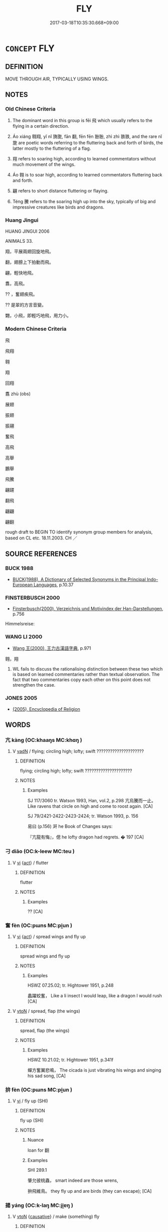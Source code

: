# -*- mode: mandoku-tls-view -*-
#+TITLE: FLY
#+DATE: 2017-03-18T10:35:30.668+09:00        
#+STARTUP: content
* =CONCEPT= FLY
:PROPERTIES:
:CUSTOM_ID: uuid-63288664-c58a-4e17-afda-36e93e09794b
:SYNONYM+:  TRAVEL THROUGH THE AIR
:SYNONYM+:  WING ITS WAY
:SYNONYM+:  WING
:SYNONYM+:  GLIDE
:SYNONYM+:  SOAR
:SYNONYM+:  WHEEL
:SYNONYM+:  HOVER
:SYNONYM+:  HANG
:SYNONYM+:  TAKE WING
:SYNONYM+:  TAKE TO THE AIR
:SYNONYM+:  MOUNT
:TR_ZH: 飛
:TR_OCH: 飛
:END:
** DEFINITION

MOVE THROUGH AIR, TYPICALLY USING WINGS.

** NOTES

*** Old Chinese Criteria
1. The dominant word in this group is fēi 飛 which usually refers to the flying in a certain direction.

2. Áo xiáng 翱翔, yǐ nǐ 旖旎, fān 翻, fēn fēn 翂翂, zhì zhì 翐翐, and the rare nǐ 旎 are poetic words referring to the fluttering back and forth of birds, the latter mostly to the fluttering of a flag.

3. 翔 refers to soaring high, according to learned commentators without much movement of the wings.

4. Áo 翱 is to soar high, according to learned commentators fluttering back and forth.

5. 翩 refers to short distance fluttering or flaying.

6. Téng 騰 refers to the soaring high up into the sky, typically of big and impressive creatures like birds and dragons.

*** Huang Jingui
HUANG JINGUI 2006

ANIMALS 33.

翔，平展兩翅回旋地飛。

翻，翅膀上下拍動而飛。

翩，輕快地飛。

翥，高飛。

?? ，奮翅疾飛。

?? 是翠的方言音變。

翾，小飛，即輕巧地飛，用力小。

*** Modern Chinese Criteria
飛

飛翔

翱

翔

回翔

翥 zhù (obs)

展翅

振翅

振翮

奮飛

高飛

高舉

鵬舉

飛騰

翩躚

翻飛

翩翩

翩翻

rough draft to BEGIN TO identify synonym group members for analysis, based on CL etc. 18.11.2003. CH ／

** SOURCE REFERENCES
*** BUCK 1988
 - [[cite:BUCK-1988][BUCK(1988), A Dictionary of Selected Synonyms in the Principal Indo-European Languages]], p.10.37

*** FINSTERBUSCH 2000
 - [[cite:FINSTERBUSCH-2000][Finsterbusch(2000), Verzeichnis und Motivindex der Han-Darstellungen]], p.756


Himmelsreise:

*** WANG LI 2000
 - [[cite:WANG-LI-2000][Wang 王(2000), 王力古漢語字典]], p.971


翱，翔

1. WL fails to discuss the rationalising distinction between these two which is based on learned commentaries rather than textual observation.  The fact that two commentaries copy each other on this point does not strengthen the case.

*** JONES 2005
 - [[cite:JONES-2005][(2005), Encyclopedia of Religion]]
** WORDS
   :PROPERTIES:
   :VISIBILITY: children
   :END:
*** 亢 kàng (OC:khaaŋs MC:khɑŋ )
:PROPERTIES:
:CUSTOM_ID: uuid-3855207c-c6ac-4ebf-8334-9623388c99ee
:Char+: 亢(8,2/4) 
:GY_IDS+: uuid-906cb2b5-1490-4cc7-912f-a00431d2f7fb
:PY+: kàng     
:OC+: khaaŋs     
:MC+: khɑŋ     
:END: 
**** V [[tls:syn-func::#uuid-fed035db-e7bd-4d23-bd05-9698b26e38f9][vadN]] / flying; circling high; lofty; swift  ?????????????????????
:PROPERTIES:
:CUSTOM_ID: uuid-91b098ab-4bec-44ae-8d5e-9f756443879f
:END:
****** DEFINITION

flying; circling high; lofty; swift  ?????????????????????

****** NOTES

******* Examples
SJ 117/3060 tr. Watson 1993, Han, vol.2, p.298 亢烏騰而一止。 Like ravens that circle on high and come to roost again. [CA]

SJ 79/2421-2422-2423-2424; tr. Watson 1993, p. 156

 易曰 (p.156) 涆 he Book of Changes says:

 『亢龍有悔』，偲 he lofty dragon had regrets. � 197 [CA]

*** 刁 diāo (OC:k-leew MC:teu )
:PROPERTIES:
:CUSTOM_ID: uuid-0ae289a4-7988-4137-8dbb-f524f5dabb7f
:Char+: 刁(18,0/2) 
:GY_IDS+: uuid-315f4292-b024-40ed-9c86-0ecc3f841f3a
:PY+: diāo     
:OC+: k-leew     
:MC+: teu     
:END: 
**** V [[tls:syn-func::#uuid-c20780b3-41f9-491b-bb61-a269c1c4b48f][vi]] {[[tls:sem-feat::#uuid-f55cff2f-f0e3-4f08-a89c-5d08fcf3fe89][act]]} / flutter
:PROPERTIES:
:CUSTOM_ID: uuid-1c9fbf2a-c399-4566-845f-ef21b7a0bccc
:WARRING-STATES-CURRENCY: 1
:END:
****** DEFINITION

flutter

****** NOTES

******* Examples
?? [CA]

*** 奮 fèn (OC:pɯns MC:pi̯un )
:PROPERTIES:
:CUSTOM_ID: uuid-58251bf8-301f-4c62-9e35-7c3e0bf6c20a
:Char+: 奮(37,13/16) 
:GY_IDS+: uuid-e64914f7-f151-4728-9534-4133148523de
:PY+: fèn     
:OC+: pɯns     
:MC+: pi̯un     
:END: 
**** V [[tls:syn-func::#uuid-c20780b3-41f9-491b-bb61-a269c1c4b48f][vi]] {[[tls:sem-feat::#uuid-f55cff2f-f0e3-4f08-a89c-5d08fcf3fe89][act]]} / spread wings and fly up
:PROPERTIES:
:CUSTOM_ID: uuid-63af665c-1300-41c1-8a00-641817182e4e
:WARRING-STATES-CURRENCY: 2
:END:
****** DEFINITION

spread wings and fly up

****** NOTES

******* Examples
HSWZ 07.25.02; tr. Hightower 1951, p.248

 蠡躍蛟奮， Like a li insect I would leap, like a dragon I would rush [CA]

**** V [[tls:syn-func::#uuid-fbfb2371-2537-4a99-a876-41b15ec2463c][vtoN]] / spread, flap (the wings)
:PROPERTIES:
:CUSTOM_ID: uuid-d23bf6e9-66bf-47a2-9510-09fa91e3c1bf
:END:
****** DEFINITION

spread, flap (the wings)

****** NOTES

******* Examples
HSWZ 10.21.02; tr. Hightower 1951, p.341f

 蟬方奮翼悲鳴， The cicada is just vibrating his wings and singing his sad song, [CA]

*** 拚 fèn (OC:pɯns MC:pi̯un )
:PROPERTIES:
:CUSTOM_ID: uuid-81ea8e1f-c5b2-444a-8d53-2fff6a3cf2c5
:Char+: 拚(64,5/8) 
:GY_IDS+: uuid-9681d497-3904-4f2e-ae66-4bc0a2a2d81c
:PY+: fèn     
:OC+: pɯns     
:MC+: pi̯un     
:END: 
**** V [[tls:syn-func::#uuid-c20780b3-41f9-491b-bb61-a269c1c4b48f][vi]] / fly up (SHI)
:PROPERTIES:
:CUSTOM_ID: uuid-24683d2e-5f52-4235-a20c-98360d9fce93
:WARRING-STATES-CURRENCY: 1
:END:
****** DEFINITION

fly up (SHI)

****** NOTES

******* Nuance
loan for 翻

******* Examples
SHI 289.1 

 肇允彼桃蟲， smart indeed are those wrens, 

 拚飛維鳥。 they fly up and are birds (they can escape); [CA]

*** 揚 yáng (OC:k-laŋ MC:ji̯ɐŋ )
:PROPERTIES:
:CUSTOM_ID: uuid-f7070cff-d7f6-4378-a426-da76c8943200
:Char+: 揚(64,9/12) 
:GY_IDS+: uuid-8e3c6a95-ad4d-452d-be3c-a9975eeaafa9
:PY+: yáng     
:OC+: k-laŋ     
:MC+: ji̯ɐŋ     
:END: 
**** V [[tls:syn-func::#uuid-fbfb2371-2537-4a99-a876-41b15ec2463c][vtoN]] {[[tls:sem-feat::#uuid-fac754df-5669-4052-9dda-6244f229371f][causative]]} / make (something) fly
:PROPERTIES:
:CUSTOM_ID: uuid-bd307575-d602-4fe8-8607-06192e4d6acd
:WARRING-STATES-CURRENCY: 3
:END:
****** DEFINITION

make (something) fly

****** NOTES

*** 旆 pèi (OC:boobs MC:bɑi )
:PROPERTIES:
:CUSTOM_ID: uuid-e750d1c7-aac5-488e-aced-9fd0b17bc65d
:Char+: 旆(70,6/10) 
:GY_IDS+: uuid-f9094b17-2cbd-42b8-a0c6-23cbcc15750c
:PY+: pèi     
:OC+: boobs     
:MC+: bɑi     
:END: 
**** V [[tls:syn-func::#uuid-c20780b3-41f9-491b-bb61-a269c1c4b48f][vi]] / flutter in the wind
:PROPERTIES:
:CUSTOM_ID: uuid-54833c68-f59a-4d2a-aa8e-950f63d5979e
:WARRING-STATES-CURRENCY: 2
:END:
****** DEFINITION

flutter in the wind

****** NOTES

*** 翀 chōng (OC:ɡrluŋ MC:ɖuŋ )
:PROPERTIES:
:CUSTOM_ID: uuid-39ff83f8-8e43-4959-ad9e-2b64740f2a03
:Char+: 翀(124,4/10) 
:GY_IDS+: uuid-03386cb4-18c6-423c-9e86-c5c67d1ac15a
:PY+: chōng     
:OC+: ɡrluŋ     
:MC+: ɖuŋ     
:END: 
**** SOURCE REFERENCES
***** WANG FENGYANG 1993
 - [[cite:WANG-FENGYANG-1993][Wang 王(1993), 古辭辨 Gu ci bian]], p.727

**** V [[tls:syn-func::#uuid-c20780b3-41f9-491b-bb61-a269c1c4b48f][vi]] {[[tls:sem-feat::#uuid-f55cff2f-f0e3-4f08-a89c-5d08fcf3fe89][act]]} / fly high up into the sky, soar up
:PROPERTIES:
:CUSTOM_ID: uuid-6b8fceaa-b93f-4186-8bbc-074e347e809f
:REGISTER: 5
:WARRING-STATES-CURRENCY: 1
:END:
****** DEFINITION

fly high up into the sky, soar up

****** NOTES

******* Examples
?? [CA]

*** 翔 xiáng (OC:sɢlaŋ MC:zi̯ɐŋ )
:PROPERTIES:
:CUSTOM_ID: uuid-46852e00-aad8-4321-b62b-6b05719b69d1
:Char+: 翔(124,6/12) 
:GY_IDS+: uuid-2d7667fa-cf4e-499d-b572-06731b748b76
:PY+: xiáng     
:OC+: sɢlaŋ     
:MC+: zi̯ɐŋ     
:END: 
**** V [[tls:syn-func::#uuid-c20780b3-41f9-491b-bb61-a269c1c4b48f][vi]] {[[tls:sem-feat::#uuid-f55cff2f-f0e3-4f08-a89c-5d08fcf3fe89][act]]} / fly to and fro, soar; hover
:PROPERTIES:
:CUSTOM_ID: uuid-9ce0096d-56c4-46ef-ba7f-85a87549f26a
:WARRING-STATES-CURRENCY: 3
:END:
****** DEFINITION

fly to and fro, soar; hover

****** NOTES

******* Examples
LY 10.27; tr. CH

 色斯舉矣， Reacting to a facial expression it rose up, 

 翔而後集。 first it fluttered, and only then it settled down.[CA]

CC JIUBIAN 04:01; SBBY 311; Huang 144; Fu 146; tr. Hawkes 211;

 將去君而高翔。 And resolved to leave my lord and fly off high.

*** 翥 zhù (OC:kljas MC:tɕi̯ɤ )
:PROPERTIES:
:CUSTOM_ID: uuid-485bbe78-2498-40d5-b808-97df4910bb3a
:Char+: 翥(124,9/15) 
:GY_IDS+: uuid-b90fdf9d-9929-4a63-83b1-69b8a593c888
:PY+: zhù     
:OC+: kljas     
:MC+: tɕi̯ɤ     
:END: 
**** SOURCE REFERENCES
***** WANG FENGYANG 1993
 - [[cite:WANG-FENGYANG-1993][Wang 王(1993), 古辭辨 Gu ci bian]], p.715.2

**** V [[tls:syn-func::#uuid-c20780b3-41f9-491b-bb61-a269c1c4b48f][vi]] {[[tls:sem-feat::#uuid-f55cff2f-f0e3-4f08-a89c-5d08fcf3fe89][act]]} / fly high, soar
:PROPERTIES:
:CUSTOM_ID: uuid-badd5dd1-7905-49a6-8819-4994b1d08642
:WARRING-STATES-CURRENCY: 1
:END:
****** DEFINITION

fly high, soar

****** NOTES

******* Examples
CC YUANYOU 01:25; SBBY 285; Jin 724; Huang 129; Fu 131; tr. Hawkes 198;

 鸞鳥軒翥而翔飛。 Phoenixes soarded up and hovered overhead. [CA]

*** 翩 piān (OC:phen MC:phiɛn )
:PROPERTIES:
:CUSTOM_ID: uuid-2a908fb0-df6e-46b8-b636-8b66b4b8b3fa
:Char+: 翩(124,9/15) 
:GY_IDS+: uuid-039617e4-49b9-43b9-bba0-ff641d7a28a3
:PY+: piān     
:OC+: phen     
:MC+: phiɛn     
:END: 
**** V [[tls:syn-func::#uuid-e627d1e1-0e26-4069-9615-1025ebb7c0a2][vi.red]] / flap along
:PROPERTIES:
:CUSTOM_ID: uuid-28ebd31a-a8cb-4c2a-9fc1-7cd882364cbb
:END:
****** DEFINITION

flap along

****** NOTES

**** V [[tls:syn-func::#uuid-c20780b3-41f9-491b-bb61-a269c1c4b48f][vi]] {[[tls:sem-feat::#uuid-f55cff2f-f0e3-4f08-a89c-5d08fcf3fe89][act]]} / fly about; flutter
:PROPERTIES:
:CUSTOM_ID: uuid-ae167293-8a5d-4a8e-ad3e-d2dd80b44580
:WARRING-STATES-CURRENCY: 3
:END:
****** DEFINITION

fly about; flutter

****** NOTES

******* Examples
SHI 171.4 翩翩者鵻， 4. Flying are the * birds, 

CC JIUGE 03:06; SBBY 107; Jin 211; Huang 36; Fu 60; tr. Hawkes 107; [CA]

 石瀨兮淺淺， 25 The stream runs fast through the stony shallows,

 飛龍兮翩翩。 And my flying dragon wings swiftly above it.

CC JIUBIAN 01:03; SBBY 304; Huang 140; Fu 143; tr. Hawkes 209;

 燕翩翩其辭歸兮， The flutering swallows leave on their homeward journey;

*** 翱 
:PROPERTIES:
:CUSTOM_ID: uuid-e1fd1b6b-80dc-4562-8c77-257e2a80b8a7
:Char+: 翱(124,10/16) 
:END: 
**** V [[tls:syn-func::#uuid-c20780b3-41f9-491b-bb61-a269c1c4b48f][vi]] {[[tls:sem-feat::#uuid-f55cff2f-f0e3-4f08-a89c-5d08fcf3fe89][act]]} / flutter about
:PROPERTIES:
:CUSTOM_ID: uuid-87005225-91c5-4d7c-88ab-945933334043
:REGISTER: 2
:WARRING-STATES-CURRENCY: 2
:END:
****** DEFINITION

flutter about

****** NOTES

******* Examples
CC JIUGE 02:02; SBBY 101; Jin 198; Huang 33; Fu 58; tr. Hawkes 104;

 聊翱遊兮周章。 Now he flies off to wander round the sky. [CA]



**** V [[tls:syn-func::#uuid-fbfb2371-2537-4a99-a876-41b15ec2463c][vtoN]] / flutter til; fly til
:PROPERTIES:
:CUSTOM_ID: uuid-037a4fda-da0e-45a2-817c-357aaf127c29
:END:
****** DEFINITION

flutter til; fly til

****** NOTES

*** 翻 fān (OC:phan MC:phi̯ɐn )
:PROPERTIES:
:CUSTOM_ID: uuid-d88c263d-6538-4fac-92e9-52d8bf9feb76
:Char+: 翻(124,12/18) 
:GY_IDS+: uuid-e5c94cc1-453e-4656-8dd1-a25a464e06df
:PY+: fān     
:OC+: phan     
:MC+: phi̯ɐn     
:END: 
**** V [[tls:syn-func::#uuid-c20780b3-41f9-491b-bb61-a269c1c4b48f][vi]] {[[tls:sem-feat::#uuid-f55cff2f-f0e3-4f08-a89c-5d08fcf3fe89][act]]} / fly about and dance in the air
:PROPERTIES:
:CUSTOM_ID: uuid-b41f2a81-8ff1-4012-8070-d95085a6f5cd
:WARRING-STATES-CURRENCY: 2
:END:
****** DEFINITION

fly about and dance in the air

****** NOTES

******* Examples
CC JIUZHANG 09:16; SBBY 263; Jin 647; Huang 118; Fu 123; tr. Hawkes 182;

 漂翻翻其上下兮， Undulating, now upwards and now downwards, [CA]

*** 翾 xuān (OC:qhʷen MC:hiɛn )
:PROPERTIES:
:CUSTOM_ID: uuid-b8319e0f-ec3e-4191-9cb2-e82d6d253d39
:Char+: 翾(124,13/19) 
:GY_IDS+: uuid-955d71d9-0fa3-46d9-b441-8a173307e3e5
:PY+: xuān     
:OC+: qhʷen     
:MC+: hiɛn     
:END: 
**** V [[tls:syn-func::#uuid-c20780b3-41f9-491b-bb61-a269c1c4b48f][vi]] {[[tls:sem-feat::#uuid-f55cff2f-f0e3-4f08-a89c-5d08fcf3fe89][act]]} / flutter about
:PROPERTIES:
:CUSTOM_ID: uuid-e77d8b37-8854-4d6c-874e-aa13dc00bbeb
:WARRING-STATES-CURRENCY: 2
:END:
****** DEFINITION

flutter about

****** NOTES

******* Examples
CC JIUGE 07:03; SBBY 126; Jin 259; Huang 45; Fu 69; tr. Hawkes 113;

 翾飛兮翠曾， 15 Whirling and dipping like birds in flight, [CA]

*** 飛 fēi (OC:pɯl MC:pɨi ) / 蜚 fěi (OC:pɯlʔ MC:pɨi )
:PROPERTIES:
:CUSTOM_ID: uuid-1574f9ca-ee6d-4572-bf0f-bc8ba1953dd8
:Char+: 飛(183,0/9) 
:Char+: 蜚(142,8/14) 
:GY_IDS+: uuid-91c3e65f-4525-4a5f-b83b-e750d0875c79
:PY+: fēi     
:OC+: pɯl     
:MC+: pɨi     
:GY_IDS+: uuid-01b1f1d4-1502-4d9a-93a9-17a2aab6f37a
:PY+: fěi     
:OC+: pɯlʔ     
:MC+: pɨi     
:END: 
**** V [[tls:syn-func::#uuid-c20780b3-41f9-491b-bb61-a269c1c4b48f][vi]] {[[tls:sem-feat::#uuid-f55cff2f-f0e3-4f08-a89c-5d08fcf3fe89][act]]} / to fly; fly off
:PROPERTIES:
:CUSTOM_ID: uuid-05c15404-35b3-4dd5-aadc-74e778ceb376
:WARRING-STATES-CURRENCY: 5
:END:
****** DEFINITION

to fly; fly off

****** NOTES

******* Examples
SHI 189.4 如翬斯飛。 like a pheasant, so flying[CA]

**** V [[tls:syn-func::#uuid-fed035db-e7bd-4d23-bd05-9698b26e38f9][vadN]] / flying; floating
:PROPERTIES:
:CUSTOM_ID: uuid-e56227ed-3210-48fe-a287-4a85577c9c3e
:WARRING-STATES-CURRENCY: 3
:END:
****** DEFINITION

flying; floating

****** NOTES

**** V [[tls:syn-func::#uuid-fed035db-e7bd-4d23-bd05-9698b26e38f9][vadN]] {[[tls:sem-feat::#uuid-5da3200a-c46f-4d20-9917-726937666d0b][N=nonref]]} / flying 飛鳥
:PROPERTIES:
:CUSTOM_ID: uuid-d80760b9-4694-4424-bfab-c4412d791ddd
:END:
****** DEFINITION

flying 飛鳥

****** NOTES

**** N [[tls:syn-func::#uuid-76be1df4-3d73-4e5f-bbc2-729542645bc8][nab]] {[[tls:sem-feat::#uuid-f55cff2f-f0e3-4f08-a89c-5d08fcf3fe89][act]]} / flying
:PROPERTIES:
:CUSTOM_ID: uuid-75cf0604-1a1c-4106-aae2-abf112943386
:END:
****** DEFINITION

flying

****** NOTES

**** V [[tls:syn-func::#uuid-2a0ded86-3b04-4488-bb7a-3efccfa35844][vadV]] / in a flying mode, by way of flying
:PROPERTIES:
:CUSTOM_ID: uuid-03018c4e-6155-4071-a56e-b9601bfcc53a
:END:
****** DEFINITION

in a flying mode, by way of flying

****** NOTES

*** 蠉 xuān (OC:qhʷen MC:hiɛn )
:PROPERTIES:
:CUSTOM_ID: uuid-87864a51-a886-4e53-83fd-00d9ae37390e
:Char+: 蠉(142,13/19) 
:GY_IDS+: uuid-26b3be42-4cc1-404e-9c1f-59c77fcaccad
:PY+: xuān     
:OC+: qhʷen     
:MC+: hiɛn     
:END: 
**** V [[tls:syn-func::#uuid-c20780b3-41f9-491b-bb61-a269c1c4b48f][vi]] {[[tls:sem-feat::#uuid-f55cff2f-f0e3-4f08-a89c-5d08fcf3fe89][act]]} / swarm about
:PROPERTIES:
:CUSTOM_ID: uuid-c0d1e687-6511-4004-94ce-bbae4d2bc2d7
:END:
****** DEFINITION

swarm about

****** NOTES

*** 覆 fù (OC:phuɡ MC:phuk )
:PROPERTIES:
:CUSTOM_ID: uuid-84a84175-763e-47b4-af58-daeeca0e45a5
:Char+: 覆(146,12/18) 
:GY_IDS+: uuid-3e1a9814-01ba-48a1-8cc3-87741ce32d04
:PY+: fù     
:OC+: phuɡ     
:MC+: phuk     
:END: 
**** V [[tls:syn-func::#uuid-c20780b3-41f9-491b-bb61-a269c1c4b48f][vi]] {[[tls:sem-feat::#uuid-f55cff2f-f0e3-4f08-a89c-5d08fcf3fe89][act]]} / hover (above, so as to cover what is below)
:PROPERTIES:
:CUSTOM_ID: uuid-bbc68295-25e4-4ec1-847e-f32aa76de04a
:END:
****** DEFINITION

hover (above, so as to cover what is below)

****** NOTES

*** 飄 piāo (OC:phew MC:phiɛu )
:PROPERTIES:
:CUSTOM_ID: uuid-0dc51298-4502-427c-bfa0-61ecea4cb400
:Char+: 飄(182,11/20) 
:GY_IDS+: uuid-777b8bf6-a3cb-45ad-901e-3ab2092e53ec
:PY+: piāo     
:OC+: phew     
:MC+: phiɛu     
:END: 
**** V [[tls:syn-func::#uuid-c20780b3-41f9-491b-bb61-a269c1c4b48f][vi]] {[[tls:sem-feat::#uuid-f55cff2f-f0e3-4f08-a89c-5d08fcf3fe89][act]]} / fly in a whirling fashion
:PROPERTIES:
:CUSTOM_ID: uuid-b9a0e175-92ab-4587-9a29-535e4358ed41
:END:
****** DEFINITION

fly in a whirling fashion

****** NOTES

*** 飂 liú (OC:ɡ-ru MC:lɨu )
:PROPERTIES:
:CUSTOM_ID: uuid-56ec230e-b9ab-4a1a-93af-f96bc2574f15
:Char+: 飂(182,11/20) 
:GY_IDS+: uuid-23b49f12-0e2e-4823-8289-26965cdffbbc
:PY+: liú     
:OC+: ɡ-ru     
:MC+: lɨu     
:END: 
**** V [[tls:syn-func::#uuid-c20780b3-41f9-491b-bb61-a269c1c4b48f][vi]] {[[tls:sem-feat::#uuid-da12432d-7ed6-4864-b7e5-4bb8eafe44b4][process]]} / billow (of wind and waves)
:PROPERTIES:
:CUSTOM_ID: uuid-ea4df159-5d69-4fad-affd-e67e39535e1d
:WARRING-STATES-CURRENCY: 1
:END:
****** DEFINITION

billow (of wind and waves)

****** NOTES

*** 騰 téng (OC:lɯɯŋ MC:dəŋ )
:PROPERTIES:
:CUSTOM_ID: uuid-a21bb61d-e53b-489c-b320-617014ac9b06
:Char+: 騰(187,10/20) 
:GY_IDS+: uuid-116f76e4-12f2-45f0-99be-a12bccfa72ba
:PY+: téng     
:OC+: lɯɯŋ     
:MC+: dəŋ     
:END: 
**** V [[tls:syn-func::#uuid-fed035db-e7bd-4d23-bd05-9698b26e38f9][vadN]] / flying, soaring
:PROPERTIES:
:CUSTOM_ID: uuid-f4b4a77d-dd18-4c7c-a753-2b14fa42c371
:WARRING-STATES-CURRENCY: 4
:END:
****** DEFINITION

flying, soaring

****** NOTES

******* Examples
HF 10.5.116: 騰蛇伏地 flying snakes were crouching on the ground

**** V [[tls:syn-func::#uuid-c20780b3-41f9-491b-bb61-a269c1c4b48f][vi]] {[[tls:sem-feat::#uuid-f55cff2f-f0e3-4f08-a89c-5d08fcf3fe89][act]]} / rise up and fly, soar
:PROPERTIES:
:CUSTOM_ID: uuid-2146d942-66b4-4661-8812-ad2efa9ce987
:WARRING-STATES-CURRENCY: 4
:END:
****** DEFINITION

rise up and fly, soar

****** NOTES

**** V [[tls:syn-func::#uuid-c20780b3-41f9-491b-bb61-a269c1c4b48f][vi]] {[[tls:sem-feat::#uuid-da12432d-7ed6-4864-b7e5-4bb8eafe44b4][process]]} / rise up, fly up (of inanimate substances)
:PROPERTIES:
:CUSTOM_ID: uuid-bd39d9bf-8263-4266-81a0-4f532d31274f
:WARRING-STATES-CURRENCY: 3
:END:
****** DEFINITION

rise up, fly up (of inanimate substances)

****** NOTES

**** V [[tls:syn-func::#uuid-fbfb2371-2537-4a99-a876-41b15ec2463c][vtoN]] / rise above, soar above, soar through
:PROPERTIES:
:CUSTOM_ID: uuid-887b50cf-afd0-47c1-9187-63c3ca5cee9a
:WARRING-STATES-CURRENCY: 3
:END:
****** DEFINITION

rise above, soar above, soar through

****** NOTES

*** 旎旎 nǐnǐ (OC:nelʔ nelʔ MC:ɳiɛ ɳiɛ )
:PROPERTIES:
:CUSTOM_ID: uuid-559c23c2-b125-4b00-838d-ba4344906118
:Char+: 旎(70,7/11) 旎(70,7/11) 
:GY_IDS+: uuid-68e637b8-f70a-454e-af3a-bdf628b8d017 uuid-68e637b8-f70a-454e-af3a-bdf628b8d017
:PY+: nǐ nǐ    
:OC+: nelʔ nelʔ    
:MC+: ɳiɛ ɳiɛ    
:END: 
**** V [[tls:syn-func::#uuid-e627d1e1-0e26-4069-9615-1025ebb7c0a2][vi.red]] / flutter  ??
:PROPERTIES:
:CUSTOM_ID: uuid-798be74c-5c48-44f8-8214-532eda00d951
:WARRING-STATES-CURRENCY: 1
:END:
****** DEFINITION

flutter  ??

****** NOTES

******* Examples
?? [CA]

*** 旖旎 yǐnǐ (OC:qralʔ nelʔ MC:ʔiɛ ɳiɛ )
:PROPERTIES:
:CUSTOM_ID: uuid-aee3c44b-113d-4b57-8cbc-9ec947291523
:Char+: 旖(70,10/14) 旎(70,7/11) 
:GY_IDS+: uuid-f822ecdb-6d8c-4729-ad57-0d7311143306 uuid-68e637b8-f70a-454e-af3a-bdf628b8d017
:PY+: yǐ nǐ    
:OC+: qralʔ nelʔ    
:MC+: ʔiɛ ɳiɛ    
:END: 
**** V [[tls:syn-func::#uuid-0f9954b0-2db1-4ed0-8640-3ee37ef149c1][vvi]] / flutter
:PROPERTIES:
:CUSTOM_ID: uuid-27300130-c5ee-4621-bfa5-c4f721215085
:WARRING-STATES-CURRENCY: 2
:END:
****** DEFINITION

flutter

****** NOTES

******* Examples
SJ 117/3028-3029 tr. Watson 1993, Han, vol.2, p.276 

 旖旎從風， As they sway with the wind, [CA]

SJ 117/3056-3057 tr. Watson 1993, Han, vol.2, p.296

 又旖旎以招搖。 With banners fluttering, he wanders aloft.

*** 決起 xuèqǐ (OC:qhʷeed khɯʔ MC:het khɨ )
:PROPERTIES:
:CUSTOM_ID: uuid-a149309d-a1ac-413d-a683-bcc7fbc5642f
:Char+: 決(85,4/7) 起(156,3/10) 
:GY_IDS+: uuid-be5bb17d-8a94-4893-83af-a9a8eb16702c uuid-470cc13a-a1eb-46a0-9414-80ab635b9949
:PY+: xuè qǐ    
:OC+: qhʷeed khɯʔ    
:MC+: het khɨ    
:END: 
**** V [[tls:syn-func::#uuid-091af450-64e0-4b82-98a2-84d0444b6d19][VPi]] {[[tls:sem-feat::#uuid-f55cff2f-f0e3-4f08-a89c-5d08fcf3fe89][act]]} / fly up
:PROPERTIES:
:CUSTOM_ID: uuid-85171a19-7ea6-42f6-abea-7941140676df
:END:
****** DEFINITION

fly up

****** NOTES

*** 營營 yíngyíng (OC:ɢʷleŋ ɢʷleŋ MC:jiɛŋ jiɛŋ )
:PROPERTIES:
:CUSTOM_ID: uuid-e489dda5-04a3-41ee-b1e4-777abf51f7ca
:Char+: 營(86,13/17) 營(86,13/17) 
:GY_IDS+: uuid-605d92fc-28a4-4117-a45a-7fadc30a8605 uuid-605d92fc-28a4-4117-a45a-7fadc30a8605
:PY+: yíng yíng    
:OC+: ɢʷleŋ ɢʷleŋ    
:MC+: jiɛŋ jiɛŋ    
:END: 
**** V [[tls:syn-func::#uuid-091af450-64e0-4b82-98a2-84d0444b6d19][VPi]] {[[tls:sem-feat::#uuid-f55cff2f-f0e3-4f08-a89c-5d08fcf3fe89][act]]} / to buzz about; hum (as flies); acc. to K. a loan-word[the word is probably not primarily referring ...
:PROPERTIES:
:CUSTOM_ID: uuid-72aab1aa-c316-408b-9e19-a51fa222bf8d
:END:
****** DEFINITION

to buzz about; hum (as flies); acc. to K. a loan-word

[the word is probably not primarily referring to flying around but to be agitated and without rest (can also be used abstractly)][CA]

****** NOTES

******* Examples
SHI 219.1 營營青蠅， 1. The green flies go buzzing about, [CA]

CC sbby 228

 願徑逝而不得兮， Thinking to fly straight there; but still it can never reach it

 魂識路之營營。 110 And flies distractedly, weaving this way and that. [CA]

*** 翂翂 
:PROPERTIES:
:CUSTOM_ID: uuid-7ac7fb4a-a6ba-4462-9102-fb2dfb9a8cc1
:Char+: 翂(124,4/10) 翂(124,4/10) 
:END: 
**** V [[tls:syn-func::#uuid-c20780b3-41f9-491b-bb61-a269c1c4b48f][vi]] {[[tls:sem-feat::#uuid-f55cff2f-f0e3-4f08-a89c-5d08fcf3fe89][act]]} / flutter
:PROPERTIES:
:CUSTOM_ID: uuid-db587d7f-00c6-47d3-a952-ccf06b56eefc
:WARRING-STATES-CURRENCY: 1
:END:
****** DEFINITION

flutter

****** NOTES

******* Examples
ZZ 20.737

 其為鳥也， It flip-flops along 

 翂翂翐翐， as if it had 

 而似�荅遄 F no power. [CA]

*** 翐翐 zhìzhì (OC:rliɡ rliɡ MC:ɖit ɖit )
:PROPERTIES:
:CUSTOM_ID: uuid-b381da9b-3ff5-4f90-b467-6c1a04c0af26
:Char+: 翐(124,5/11) 翐(124,5/11) 
:GY_IDS+: uuid-2e2430e0-a504-4c4a-8769-3df05cbd045c uuid-2e2430e0-a504-4c4a-8769-3df05cbd045c
:PY+: zhì zhì    
:OC+: rliɡ rliɡ    
:MC+: ɖit ɖit    
:END: 
**** V [[tls:syn-func::#uuid-e627d1e1-0e26-4069-9615-1025ebb7c0a2][vi.red]] {[[tls:sem-feat::#uuid-f55cff2f-f0e3-4f08-a89c-5d08fcf3fe89][act]]} / flutter about continuously
:PROPERTIES:
:CUSTOM_ID: uuid-8f972b5b-6b48-40fe-ac38-078e61ac0ffc
:WARRING-STATES-CURRENCY: 1
:END:
****** DEFINITION

flutter about continuously

****** NOTES

******* Examples
ZZ 20.737

 東海有鳥焉， "In the Eastern Sea there is a bird 

 其名曰意怠。 named the lazybird. 

 其為鳥也， It flip-flops along 

 翂翂翐翐， as if it had 

 而似�荅遄 F no power. [CA]

*** 翔 xiáng (OC:sɢlaŋ MC:zi̯ɐŋ )
:PROPERTIES:
:CUSTOM_ID: uuid-99f808bf-2cef-4f2f-bb46-5bd0cc4bd432
:Char+: 翱(124,10/16) 翔(124,6/12) 
:GY_IDS+: uuid-2d7667fa-cf4e-499d-b572-06731b748b76
:PY+:  xiáng    
:OC+:  sɢlaŋ    
:MC+:  zi̯ɐŋ    
:END: 
**** V [[tls:syn-func::#uuid-091af450-64e0-4b82-98a2-84d0444b6d19][VPi]] {[[tls:sem-feat::#uuid-f55cff2f-f0e3-4f08-a89c-5d08fcf3fe89][act]]} / flutter about
:PROPERTIES:
:CUSTOM_ID: uuid-0f7aefc8-bc52-4662-87f6-f9f9c438b8fc
:WARRING-STATES-CURRENCY: 5
:END:
****** DEFINITION

flutter about

****** NOTES

******* Examples
HNZ 01.20.05; ed. Che2n Gua3ngzho4ng 1993, p. 48; ed. Liu2 We2ndia3n 1989, p. 39; ed. ICS 1992, 9/6; tr. D.C.LAU AND ROGER T.AMES, p. 131;

 平虛下流， Calm and empty, he flows downward,

 與化翱翔。 And soars up and down with the demiurge of change.

**** V [[tls:syn-func::#uuid-98f2ce75-ae37-4667-90ff-f418c4aeaa33][VPtoN]] / flutter to; flutter about in
:PROPERTIES:
:CUSTOM_ID: uuid-52c9b67a-fa75-4d30-a1fd-feb3d7a9a1c5
:END:
****** DEFINITION

flutter to; flutter about in

****** NOTES

******* Examples
HNZ 01.14.04; ed. Che2n Gua3ngzho4ng 1993, p. 30; ed. Liu2 We2ndia3n 1989, p. 27f; ed. ICS 1992, 5/24; tr. D.C.LAU AND ROGER T.AMES, p. 105;

 動溶無形之域， It moves into the realm of the formless

 而翱翔忽區之上。 And soars above the elusive and ethereal;



*** 颻颺 yáoyáng (OC:k-lew k-laŋ MC:jiɛu ji̯ɐŋ )
:PROPERTIES:
:CUSTOM_ID: uuid-c0d5cb79-83aa-48b2-89cb-8ac8e90de598
:Char+: 颻(182,10/19) 颺(182,9/18) 
:GY_IDS+: uuid-49ceb758-9136-4ef4-b36f-7943f1728724 uuid-cf6efca5-59a1-4a26-9018-31ee7a9e5e65
:PY+: yáo yáng    
:OC+: k-lew k-laŋ    
:MC+: jiɛu ji̯ɐŋ    
:END: 
**** V [[tls:syn-func::#uuid-091af450-64e0-4b82-98a2-84d0444b6d19][VPi]] {[[tls:sem-feat::#uuid-f55cff2f-f0e3-4f08-a89c-5d08fcf3fe89][act]]} / soar high
:PROPERTIES:
:CUSTOM_ID: uuid-4ce35264-753e-4ef8-864e-c0201805fb53
:END:
****** DEFINITION

soar high

****** NOTES

*** 飛出 fēichū (OC:pɯl khljud MC:pɨi tɕhʷit )
:PROPERTIES:
:CUSTOM_ID: uuid-138323aa-a9f1-4d72-823d-9fdbf372e1b5
:Char+: 飛(183,0/9) 出(17,3/5) 
:GY_IDS+: uuid-91c3e65f-4525-4a5f-b83b-e750d0875c79 uuid-f80ca1bf-4e49-46a8-8a84-15bc02805b0b
:PY+: fēi chū    
:OC+: pɯl khljud    
:MC+: pɨi tɕhʷit    
:END: 
**** V [[tls:syn-func::#uuid-091af450-64e0-4b82-98a2-84d0444b6d19][VPi]] {[[tls:sem-feat::#uuid-f2783e17-b4a1-4e3b-8b47-6a579c6e1eb6][resultative]]} / "fly" out> escape by a gigantic leap
:PROPERTIES:
:CUSTOM_ID: uuid-ae146b21-b3eb-4480-9c55-976b007a8d0a
:END:
****** DEFINITION

"fly" out> escape by a gigantic leap

****** NOTES

*** 飛揚 fēiyáng (OC:pɯl k-laŋ MC:pɨi ji̯ɐŋ )
:PROPERTIES:
:CUSTOM_ID: uuid-1786141a-ab03-4120-bc81-26bc6e1da5d0
:Char+: 飛(183,0/9) 揚(64,9/12) 
:GY_IDS+: uuid-91c3e65f-4525-4a5f-b83b-e750d0875c79 uuid-8e3c6a95-ad4d-452d-be3c-a9975eeaafa9
:PY+: fēi yáng    
:OC+: pɯl k-laŋ    
:MC+: pɨi ji̯ɐŋ    
:END: 
**** V [[tls:syn-func::#uuid-091af450-64e0-4b82-98a2-84d0444b6d19][VPi]] {[[tls:sem-feat::#uuid-f55cff2f-f0e3-4f08-a89c-5d08fcf3fe89][act]]} / be capable of flying in general, fly
:PROPERTIES:
:CUSTOM_ID: uuid-b9e66e7d-9c8e-460e-a09c-cf4b1a65c4ef
:WARRING-STATES-CURRENCY: 3
:END:
****** DEFINITION

be capable of flying in general, fly

****** NOTES

*** 飛還 fēihuán (OC:pɯl ɡʷraan MC:pɨi ɦɣan )
:PROPERTIES:
:CUSTOM_ID: uuid-8511ee8f-e392-4ce5-a8cb-f0784102f351
:Char+: 飛(183,0/9) 還(162,13/17) 
:GY_IDS+: uuid-91c3e65f-4525-4a5f-b83b-e750d0875c79 uuid-57ee9f58-1ee1-41d9-80bf-180c455028b2
:PY+: fēi huán    
:OC+: pɯl ɡʷraan    
:MC+: pɨi ɦɣan    
:END: 
**** V [[tls:syn-func::#uuid-98f2ce75-ae37-4667-90ff-f418c4aeaa33][VPtoN]] {[[tls:sem-feat::#uuid-f2783e17-b4a1-4e3b-8b47-6a579c6e1eb6][resultative]]} / fly back to
:PROPERTIES:
:CUSTOM_ID: uuid-99a0e9f1-9be5-4dae-9665-673bd596cc0b
:END:
****** DEFINITION

fly back to

****** NOTES

*** 飛騰 fēiténg (OC:pɯl lɯɯŋ MC:pɨi dəŋ )
:PROPERTIES:
:CUSTOM_ID: uuid-96cc8e63-cfb5-480a-bbbd-fd732eb51b8f
:Char+: 飛(183,0/9) 騰(187,10/20) 
:GY_IDS+: uuid-91c3e65f-4525-4a5f-b83b-e750d0875c79 uuid-116f76e4-12f2-45f0-99be-a12bccfa72ba
:PY+: fēi téng    
:OC+: pɯl lɯɯŋ    
:MC+: pɨi dəŋ    
:END: 
**** V [[tls:syn-func::#uuid-98f2ce75-ae37-4667-90ff-f418c4aeaa33][VPtoN]] / hover in; levitate in
:PROPERTIES:
:CUSTOM_ID: uuid-b8f63d2f-2f0d-4ec7-bb3a-e15ff7250176
:END:
****** DEFINITION

hover in; levitate in

****** NOTES

*** 舉 jǔ (OC:klaʔ MC:ki̯ɤ )
:PROPERTIES:
:CUSTOM_ID: uuid-2a1f2b39-59fc-48ec-8bb2-581f14ade783
:Char+: 舉(134,10/16) 
:GY_IDS+: uuid-58b8fdd2-3eb0-43e1-ae32-4869682c18b9
:PY+: jǔ     
:OC+: klaʔ     
:MC+: ki̯ɤ     
:END: 
**** V [[tls:syn-func::#uuid-c20780b3-41f9-491b-bb61-a269c1c4b48f][vi]] {[[tls:sem-feat::#uuid-f55cff2f-f0e3-4f08-a89c-5d08fcf3fe89][act]]} / fly up
:PROPERTIES:
:CUSTOM_ID: uuid-3f1bcfad-12a1-4c1c-86b0-9c99440e6687
:END:
****** DEFINITION

fly up

****** NOTES

*** 起 qǐ (OC:khɯʔ MC:khɨ )
:PROPERTIES:
:CUSTOM_ID: uuid-6f8a9b27-23c3-4925-9b48-e73e2a157dd9
:Char+: 起(156,3/10) 
:GY_IDS+: uuid-470cc13a-a1eb-46a0-9414-80ab635b9949
:PY+: qǐ     
:OC+: khɯʔ     
:MC+: khɨ     
:END: 
**** V [[tls:syn-func::#uuid-c20780b3-41f9-491b-bb61-a269c1c4b48f][vi]] {[[tls:sem-feat::#uuid-229b7720-3cfd-45ff-9b2b-df9c733e6332][inchoative]]} / fly up
:PROPERTIES:
:CUSTOM_ID: uuid-0070714e-a9af-49c5-8283-01fdf48bcdb9
:END:
****** DEFINITION

fly up

****** NOTES

** BIBLIOGRAPHY
bibliography:../core/tlsbib.bib
